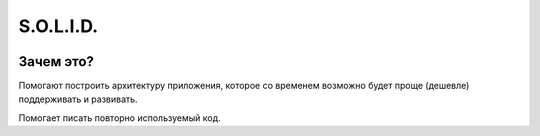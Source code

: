 S.O.L.I.D.
==========

 .. toctree::
    :maxdepth: 2
    :titlesonly:
    :numbered:

    ocp/README.rst

Зачем это?
----------

Помогают построить архитектуру приложения, которое со временем  возможно будет проще (дешевле) поддерживать и развивать.

Помогает писать повторно используемый код.